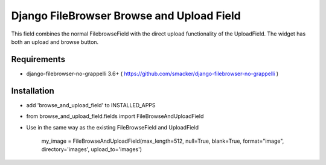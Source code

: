 Django FileBrowser Browse and Upload Field
==================

This field combines the normal FilebrowseField with the direct upload functionality of the UploadField. The widget has both an upload and browse button.

Requirements
------------

* django-filebrowser-no-grappelli 3.6+ ( https://github.com/smacker/django-filebrowser-no-grappelli )

Installation
------------

* add 'browse_and_upload_field' to INSTALLED_APPS
* from browse_and_upload_field.fields import FileBrowseAndUploadField
* Use in the same way as the existing FileBrowseField and UploadField

    my_image = FileBrowseAndUploadField(max_length=512, null=True, blank=True, format="image", directory='images', upload_to='images')
